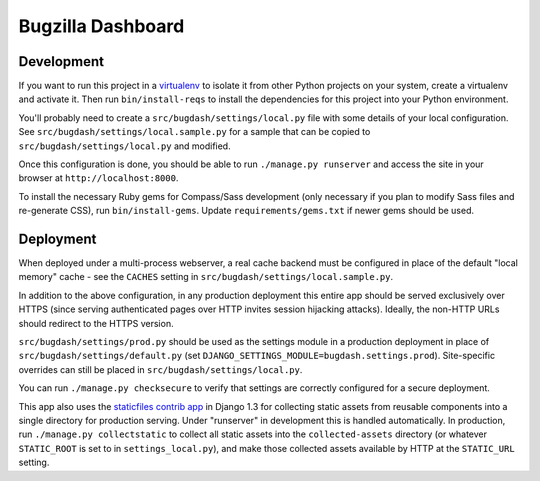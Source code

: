 Bugzilla Dashboard
==================

Development
-----------

If you want to run this project in a `virtualenv`_ to isolate it from
other Python projects on your system, create a virtualenv and activate
it.  Then run ``bin/install-reqs`` to install the dependencies for
this project into your Python environment.

You'll probably need to create a ``src/bugdash/settings/local.py`` file with
some details of your local configuration.  See
``src/bugdash/settings/local.sample.py`` for a sample that can be copied to
``src/bugdash/settings/local.py`` and modified.

Once this configuration is done, you should be able to run ``./manage.py
runserver`` and access the site in your browser at
``http://localhost:8000``.

.. _virtualenv: http://www.virtualenv.org

To install the necessary Ruby gems for Compass/Sass development (only
necessary if you plan to modify Sass files and re-generate CSS), run
``bin/install-gems``.  Update ``requirements/gems.txt`` if newer gems should
be used.

Deployment
----------

When deployed under a multi-process webserver, a real cache backend must be
configured in place of the default "local memory" cache - see the ``CACHES``
setting in ``src/bugdash/settings/local.sample.py``.

In addition to the above configuration, in any production deployment
this entire app should be served exclusively over HTTPS (since serving
authenticated pages over HTTP invites session hijacking
attacks). Ideally, the non-HTTP URLs should redirect to the HTTPS
version.

``src/bugdash/settings/prod.py`` should be used as the settings module in a
production deployment in place of ``src/bugdash/settings/default.py`` (set
``DJANGO_SETTINGS_MODULE=bugdash.settings.prod``). Site-specific overrides
can still be placed in ``src/bugdash/settings/local.py``.

You can run ``./manage.py checksecure`` to verify that settings are correctly
configured for a secure deployment.

This app also uses the `staticfiles contrib app`_ in Django 1.3 for
collecting static assets from reusable components into a single
directory for production serving.  Under "runserver" in development
this is handled automatically.  In production, run ``./manage.py
collectstatic`` to collect all static assets into the
``collected-assets`` directory (or whatever ``STATIC_ROOT`` is set to
in ``settings_local.py``), and make those collected assets available
by HTTP at the ``STATIC_URL`` setting.

.. _staticfiles contrib app: http://docs.djangoproject.com/en/1.3/howto/static-files/
